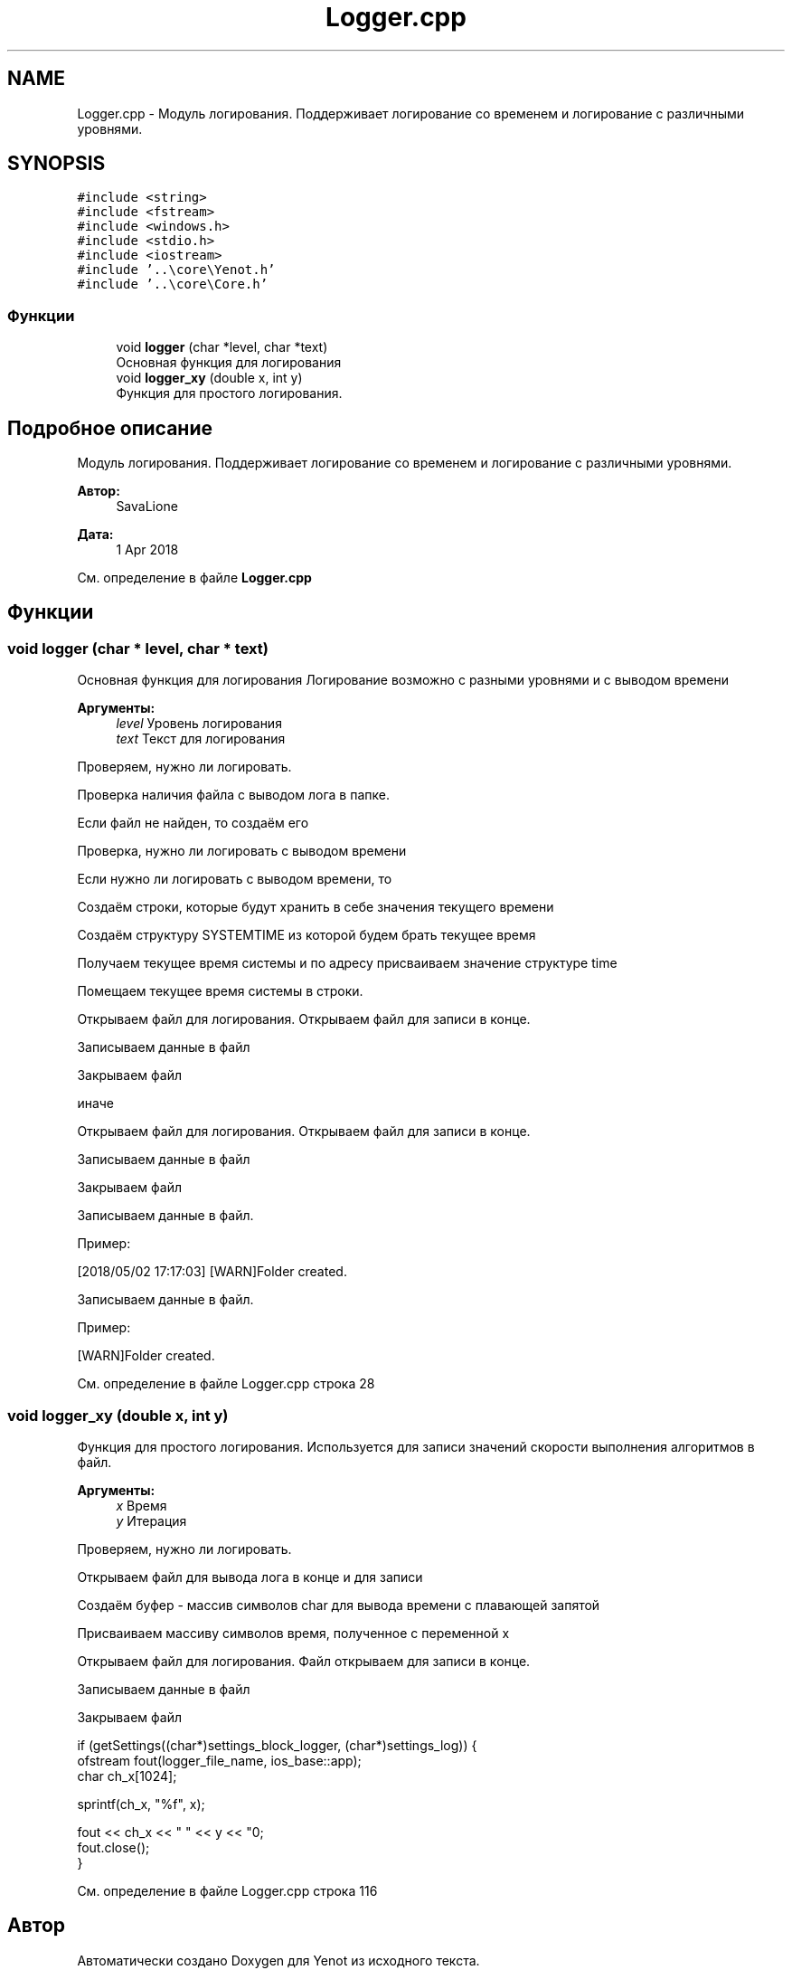 .TH "Logger.cpp" 3 "Ср 2 Май 2018" "Yenot" \" -*- nroff -*-
.ad l
.nh
.SH NAME
Logger.cpp \- Модуль логирования\&. Поддерживает логирование со временем и логирование с различными уровнями\&.  

.SH SYNOPSIS
.br
.PP
\fC#include <string>\fP
.br
\fC#include <fstream>\fP
.br
\fC#include <windows\&.h>\fP
.br
\fC#include <stdio\&.h>\fP
.br
\fC#include <iostream>\fP
.br
\fC#include '\&.\&.\\core\\Yenot\&.h'\fP
.br
\fC#include '\&.\&.\\core\\Core\&.h'\fP
.br

.SS "Функции"

.in +1c
.ti -1c
.RI "void \fBlogger\fP (char *level, char *text)"
.br
.RI "Основная функция для логирования "
.ti -1c
.RI "void \fBlogger_xy\fP (double x, int y)"
.br
.RI "Функция для простого логирования\&. "
.in -1c
.SH "Подробное описание"
.PP 
Модуль логирования\&. Поддерживает логирование со временем и логирование с различными уровнями\&. 


.PP
\fBАвтор:\fP
.RS 4
SavaLione 
.RE
.PP
\fBДата:\fP
.RS 4
1 Apr 2018 
.RE
.PP

.PP
См\&. определение в файле \fBLogger\&.cpp\fP
.SH "Функции"
.PP 
.SS "void logger (char * level, char * text)"

.PP
Основная функция для логирования Логирование возможно с разными уровнями и с выводом времени
.PP
\fBАргументы:\fP
.RS 4
\fIlevel\fP Уровень логирования 
.br
\fItext\fP Текст для логирования 
.RE
.PP
Проверяем, нужно ли логировать\&.
.PP
Проверка наличия файла с выводом лога в папке\&.
.PP
Если файл не найден, то создаём его 
.br

.br

.br
 Проверка, нужно ли логировать с выводом времени
.PP
Если нужно ли логировать с выводом времени, то 
.PP
.nf
Создаём строки, которые будут хранить в себе значения текущего времени

Создаём структуру SYSTEMTIME из которой будем брать текущее время

Получаем текущее время системы и по адресу присваиваем значение структуре time

Помещаем текущее время системы в строки.

Открываем файл для логирования. Открываем файл для записи в конце.

Записываем данные в файл

Закрываем файл

.fi
.PP
.PP
иначе 
.PP
.nf
Открываем файл для логирования. Открываем файл для записи в конце.

Записываем данные в файл

Закрываем файл  
.fi
.PP
.PP
Записываем данные в файл\&.
.PP
Пример: 
.PP
.nf
[2018/05/02 17:17:03] [WARN]Folder created\&.

.fi
.PP
 
.br
 Записываем данные в файл\&.
.PP
Пример: 
.PP
.nf
[WARN]Folder created\&.

.fi
.PP
 
.PP
См\&. определение в файле Logger\&.cpp строка 28
.SS "void logger_xy (double x, int y)"

.PP
Функция для простого логирования\&. Используется для записи значений скорости выполнения алгоритмов в файл\&.
.PP
\fBАргументы:\fP
.RS 4
\fIx\fP Время 
.br
\fIy\fP Итерация 
.RE
.PP
Проверяем, нужно ли логировать\&.
.PP
Открываем файл для вывода лога в конце и для записи
.PP
Создаём буфер - массив символов char для вывода времени с плавающей запятой
.PP
Присваиваем массиву символов время, полученное с переменной x
.PP
Открываем файл для логирования\&. Файл открываем для записи в конце\&.
.PP
Записываем данные в файл
.PP
Закрываем файл 
.PP
.nf
if (getSettings((char*)settings_block_logger, (char*)settings_log)) {
    ofstream fout(logger_file_name, ios_base::app);
    char ch_x[1024];

    sprintf(ch_x, "%f", x);

    fout << ch_x << " " << y << "\n";
    fout\&.close();
}

.fi
.PP
 
.PP
См\&. определение в файле Logger\&.cpp строка 116
.SH "Автор"
.PP 
Автоматически создано Doxygen для Yenot из исходного текста\&.
